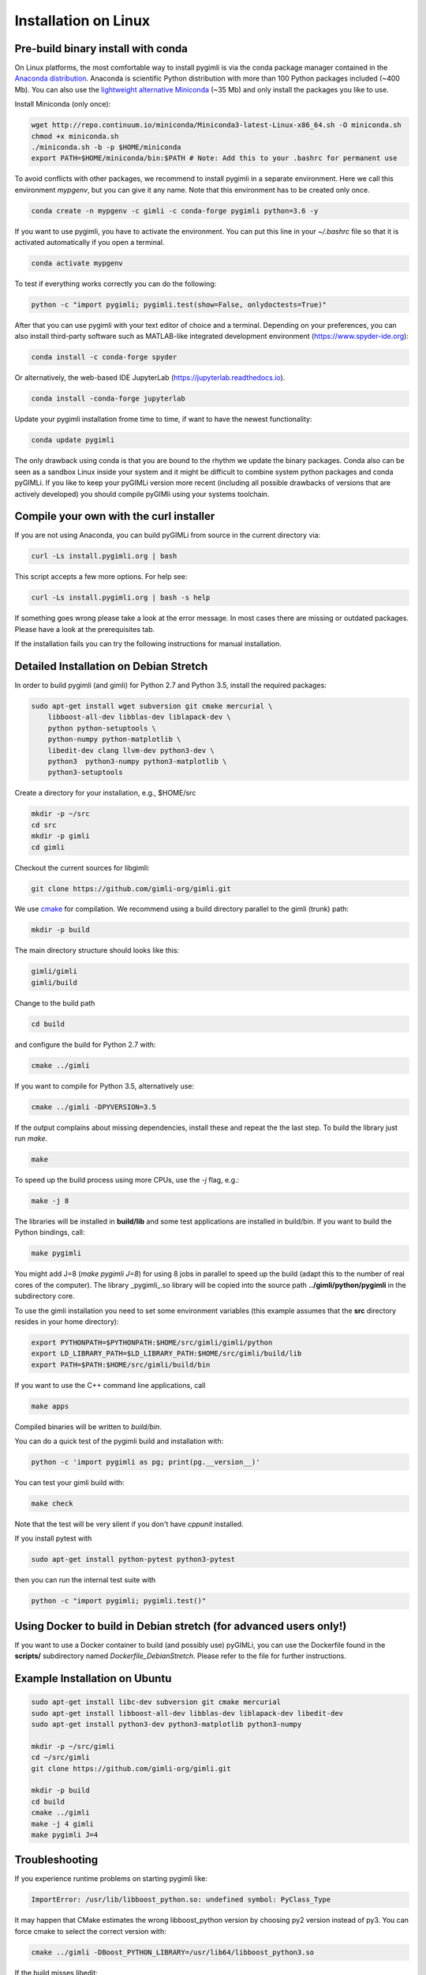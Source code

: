 .. _sec:install_lin:

Installation on Linux
---------------------

Pre-build binary install with conda
...................................

.. only:: html

  .. image:: https://anaconda.org/gimli/pygimli/badges/installer/conda.svg
      :target: https://conda.anaconda.org/gimli

  .. image:: https://anaconda.org/gimli/pygimli/badges/downloads.svg
      :target: https://anaconda.org/gimli/pygimli

.. raw:: html

    <br><br>

On Linux platforms, the most comfortable way to install pygimli is via the conda
package manager contained in the `Anaconda distribution
<https://www.continuum.io/downloads#linux>`_. Anaconda is scientific Python
distribution with more than 100 Python packages included (~400 Mb). You can also
use the `lightweight alternative Miniconda <https://conda.io/miniconda.html>`_
(~35 Mb) and only install the packages you like to use.

Install Miniconda (only once):

.. code-block:: bash

    wget http://repo.continuum.io/miniconda/Miniconda3-latest-Linux-x86_64.sh -O miniconda.sh
    chmod +x miniconda.sh
    ./miniconda.sh -b -p $HOME/miniconda
    export PATH=$HOME/miniconda/bin:$PATH # Note: Add this to your .bashrc for permanent use

To avoid conflicts with other packages, we recommend to install pygimli in a
separate environment. Here we call this environment `mypgenv`, but you can give
it any name. Note that this environment has to be created only once.

.. code-block:: bash

    conda create -n mypgenv -c gimli -c conda-forge pygimli python=3.6 -y

If you want to use pygimli, you have to activate the environment. You can put
this line in your `~/.bashrc` file so that it is activated automatically if you
open a terminal.

.. code-block:: bash

    conda activate mypgenv

To test if everything works correctly you can do the following:

.. code-block:: bash

    python -c "import pygimli; pygimli.test(show=False, onlydoctests=True)"

After that you can use pygimli with your text editor of choice and a terminal.
Depending on your preferences, you can also install third-party software such as
MATLAB-like integrated development environment (https://www.spyder-ide.org):

.. code-block:: bash

    conda install -c conda-forge spyder

Or alternatively, the web-based IDE JupyterLab (https://jupyterlab.readthedocs.io).

.. code-block:: bash

    conda install -conda-forge jupyterlab

Update your pygimli installation frome time to time, if want to have the newest
functionality:

.. code-block:: bash

    conda update pygimli

The only drawback using conda is that you are bound to the rhythm we update the
binary packages. Conda also can be seen as a sandbox Linux inside your system
and it might be difficult to combine system python packages and conda pyGIMLi.
If you like to keep your pyGIMLi version more recent (including all possible
drawbacks of versions that are actively developed) you should compile pyGIMli
using your systems toolchain.

Compile your own with the curl installer
........................................

If you are not using Anaconda, you can build pyGIMLi from source in the current
directory via:

.. code-block:: bash

   curl -Ls install.pygimli.org | bash

This script accepts a few more options. For help see:

.. code-block:: bash

    curl -Ls install.pygimli.org | bash -s help

If something goes wrong please take a look at the error message. In most cases
there are missing or outdated packages. Please have a look at the prerequisites
tab.

If the installation fails you can try the following instructions for manual
installation.

Detailed Installation on Debian Stretch
.......................................

In order to build pygimli (and gimli) for Python 2.7 and Python 3.5, install
the required packages:

.. code-block:: bash

    sudo apt-get install wget subversion git cmake mercurial \
        libboost-all-dev libblas-dev liblapack-dev \
        python python-setuptools \
        python-numpy python-matplotlib \
        libedit-dev clang llvm-dev python3-dev \
        python3  python3-numpy python3-matplotlib \
        python3-setuptools

Create a directory for your installation, e.g., $HOME/src

.. code-block:: bash

    mkdir -p ~/src
    cd src
    mkdir -p gimli
    cd gimli

Checkout the current sources for libgimli:

.. code-block:: bash

    git clone https://github.com/gimli-org/gimli.git

We use `cmake <https://cmake.org>`_ for compilation. We recommend using a
build directory parallel to the gimli (trunk) path:

.. code-block:: bash

    mkdir -p build

The main directory structure should looks like this:

.. code-block:: bash

    gimli/gimli
    gimli/build

Change to the build path

.. code-block:: bash

    cd build

and configure the build for Python 2.7 with:

.. code-block:: bash

    cmake ../gimli

If you want to compile for Python 3.5, alternatively use:

.. code-block:: bash

    cmake ../gimli -DPYVERSION=3.5

If the output complains about missing dependencies, install these and repeat
the the last step. To build the library just run `make`.

.. code-block:: bash

    make

To speed up the build process using more CPUs, use the `-j` flag, e.g.:

.. code-block:: bash

    make -j 8

The libraries will be installed in **build/lib** and some test applications are
installed in build/bin. If you want to build the Python bindings, call:

.. code-block:: bash

    make pygimli

You might add J=8 (`make pygimli J=8`) for using 8 jobs in parallel to speed up
the build (adapt this to the number of real cores of the computer). The library
_pygimli_.so library will be copied into the source path
**../gimli/python/pygimli** in the subdirectory core.

To use the gimli installation you need to set some environment variables (this
example assumes that the **src** directory resides in your home directory):

.. code-block:: bash

    export PYTHONPATH=$PYTHONPATH:$HOME/src/gimli/gimli/python
    export LD_LIBRARY_PATH=$LD_LIBRARY_PATH:$HOME/src/gimli/build/lib
    export PATH=$PATH:$HOME/src/gimli/build/bin

If you want to use the C++ command line applications, call

.. code-block:: bash

    make apps

Compiled binaries will be written to `build/bin`.

You can do a quick test of the pygimli build and installation with:

.. code-block:: bash

    python -c 'import pygimli as pg; print(pg.__version__)'

You can test your gimli build with:

.. code-block:: bash

    make check

Note that the test will be very silent if you don't have *cppunit* installed.

If you install pytest with

.. code-block:: bash

    sudo apt-get install python-pytest python3-pytest

then you can run the internal test suite with

.. code-block:: bash

    python -c "import pygimli; pygimli.test()"

Using Docker to build in Debian stretch (for advanced users only!)
..................................................................

If you want to use a Docker container to build (and possibly use) pyGIMLi, you
can use the Dockerfile found in the **scripts/** subdirectory named
*Dockerfile_DebianStretch*. Please refer to the file for further instructions.

Example Installation on Ubuntu
..............................

.. code-block:: bash

    sudo apt-get install libc-dev subversion git cmake mercurial
    sudo apt-get install libboost-all-dev libblas-dev liblapack-dev libedit-dev
    sudo apt-get install python3-dev python3-matplotlib python3-numpy

    mkdir -p ~/src/gimli
    cd ~/src/gimli
    git clone https://github.com/gimli-org/gimli.git

    mkdir -p build
    cd build
    cmake ../gimli
    make -j 4 gimli
    make pygimli J=4

Troubleshooting
...............

If you experience runtime problems on starting pygimli like:

.. code-block:: bash

    ImportError: /usr/lib/libboost_python.so: undefined symbol: PyClass_Type

It may happen that CMake estimates the wrong libboost_python version by choosing py2 version instead of py3.
You can force cmake to select the correct version with:

.. code-block:: bash

    cmake ../gimli -DBoost_PYTHON_LIBRARY=/usr/lib64/libboost_python3.so

If the build misses libedit:

.. code-block:: bash

    /usr/bin/ld: cannot find -ledit

Install *libedit*, e.g. 'apt-get install libedit' on Debian/Ubuntu.


castXML
.......

castXML (https://github.com/CastXML/CastXML/) is needed to generate the code for the python bindings.
Some systems provide castxml binary so the build system should detect it if installed.
As fallback solution the build system tries to install castxml binaries or try to compile there own if the binaries don't work.
You can enforce the local binary installation with:

.. code-block:: bash

    cmake ../../src/castXML/ -DCASTXML_LOCAL=1
    make

or the local binary compilation with:

.. code-block:: bash

    cmake ../../src/castXML/ -DCASTXML_LOCALSRC=1
    make


If castXML build complains about missing clang or llvm command, please go into
$(GIMLISRC)/../thirdParty/build-XXX-XXX/castXML and try configure and build cmake manually

.. code-block:: bash

    CC=clang-3.6 CXX=clang++-3.6 cmake ../../src/castXML/
    make

If you build castXML manually you can provide this binary to cmake via

.. code-block:: bash

    cmake ../gimli -DCASTER_EXECUTABLE=$(PATH_TO_CASTXML)


Useful cmake settings
.....................

You can rebuild and update all local generated third party software by setting
the CLEAN environment variable:

.. code-block:: bash

    CLEAN=1 cmake ../gimli

Use alternative c++ compiler.

.. code-block:: bash

    CC=clang CXX=clang++ cmake ../gimli

Define alternative python version. On default the version of your active python
version will be chosen. You will need numpy and boost-python builds with your
desired python version.

.. code-block:: bash

    cmake ../gimli -DPYVERSION=3.3

Build the library with debug and profiling flags

.. code-block:: bash

    cmake ../gimli -DCMAKE_BUILD_TYPE=Debug

Build the library with gcc build.in sanity check

.. code-block:: bash

    cmake ../gimli -DCMAKE_BUILD_TYPE=Debug -DASAN=1


Useful make commands
....................

More verbose build output to view the complete command line:

.. code-block:: bash

    make VERBOSE=1
